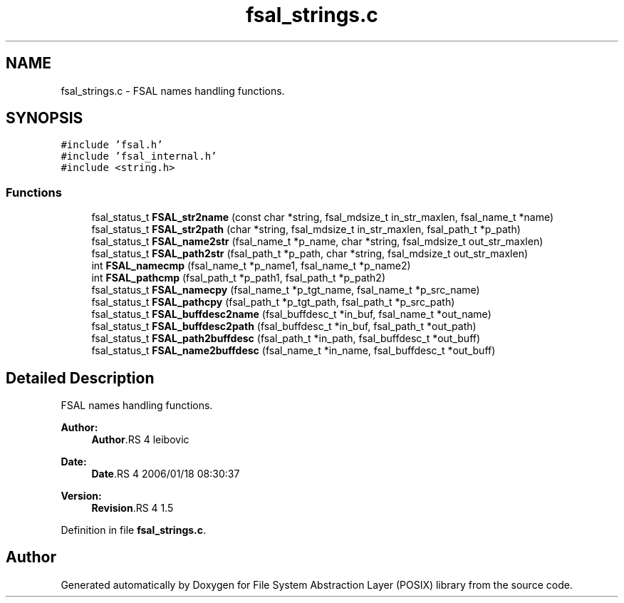 .TH "fsal_strings.c" 3 "9 Apr 2008" "Version 0.1" "File System Abstraction Layer (POSIX) library" \" -*- nroff -*-
.ad l
.nh
.SH NAME
fsal_strings.c \- FSAL names handling functions. 
.SH SYNOPSIS
.br
.PP
\fC#include 'fsal.h'\fP
.br
\fC#include 'fsal_internal.h'\fP
.br
\fC#include <string.h>\fP
.br

.SS "Functions"

.in +1c
.ti -1c
.RI "fsal_status_t \fBFSAL_str2name\fP (const char *string, fsal_mdsize_t in_str_maxlen, fsal_name_t *name)"
.br
.ti -1c
.RI "fsal_status_t \fBFSAL_str2path\fP (char *string, fsal_mdsize_t in_str_maxlen, fsal_path_t *p_path)"
.br
.ti -1c
.RI "fsal_status_t \fBFSAL_name2str\fP (fsal_name_t *p_name, char *string, fsal_mdsize_t out_str_maxlen)"
.br
.ti -1c
.RI "fsal_status_t \fBFSAL_path2str\fP (fsal_path_t *p_path, char *string, fsal_mdsize_t out_str_maxlen)"
.br
.ti -1c
.RI "int \fBFSAL_namecmp\fP (fsal_name_t *p_name1, fsal_name_t *p_name2)"
.br
.ti -1c
.RI "int \fBFSAL_pathcmp\fP (fsal_path_t *p_path1, fsal_path_t *p_path2)"
.br
.ti -1c
.RI "fsal_status_t \fBFSAL_namecpy\fP (fsal_name_t *p_tgt_name, fsal_name_t *p_src_name)"
.br
.ti -1c
.RI "fsal_status_t \fBFSAL_pathcpy\fP (fsal_path_t *p_tgt_path, fsal_path_t *p_src_path)"
.br
.ti -1c
.RI "fsal_status_t \fBFSAL_buffdesc2name\fP (fsal_buffdesc_t *in_buf, fsal_name_t *out_name)"
.br
.ti -1c
.RI "fsal_status_t \fBFSAL_buffdesc2path\fP (fsal_buffdesc_t *in_buf, fsal_path_t *out_path)"
.br
.ti -1c
.RI "fsal_status_t \fBFSAL_path2buffdesc\fP (fsal_path_t *in_path, fsal_buffdesc_t *out_buff)"
.br
.ti -1c
.RI "fsal_status_t \fBFSAL_name2buffdesc\fP (fsal_name_t *in_name, fsal_buffdesc_t *out_buff)"
.br
.in -1c
.SH "Detailed Description"
.PP 
FSAL names handling functions. 

\fBAuthor:\fP
.RS 4
\fBAuthor\fP.RS 4
leibovic 
.RE
.PP
.RE
.PP
\fBDate:\fP
.RS 4
\fBDate\fP.RS 4
2006/01/18 08:30:37 
.RE
.PP
.RE
.PP
\fBVersion:\fP
.RS 4
\fBRevision\fP.RS 4
1.5 
.RE
.PP
.RE
.PP

.PP
Definition in file \fBfsal_strings.c\fP.
.SH "Author"
.PP 
Generated automatically by Doxygen for File System Abstraction Layer (POSIX) library from the source code.
